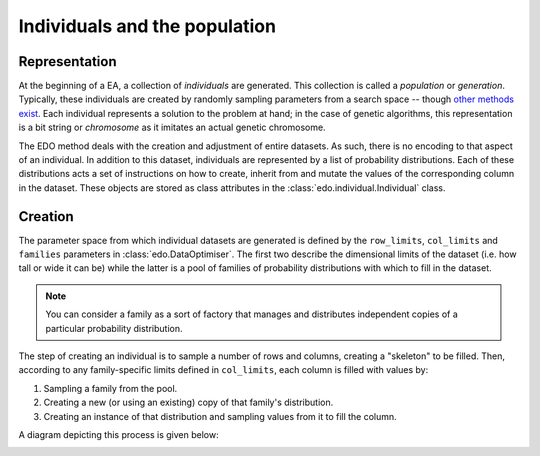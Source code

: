 Individuals and the population
------------------------------

Representation
++++++++++++++

At the beginning of a EA, a collection of *individuals* are generated. This
collection is called a *population* or *generation*. Typically, these
individuals are created by randomly sampling parameters from a search space --
though `other methods exist
<https://en.wikipedia.org/wiki/Latin_hypercube_sampling>`_. Each individual
represents a solution to the problem at hand; in the case of genetic algorithms,
this representation is a bit string or *chromosome* as it imitates an actual
genetic chromosome.

The EDO method deals with the creation and adjustment of entire datasets. As
such, there is no encoding to that aspect of an individual. In addition to this
dataset, individuals are represented by a list of probability distributions.
Each of these distributions acts a set of instructions on how to create, inherit
from and mutate the values of the corresponding column in the dataset. These
objects are stored as class attributes in the :class:`edo.individual.Individual`
class.

Creation
++++++++

The parameter space from which individual datasets are generated is defined by
the ``row_limits``, ``col_limits`` and ``families`` parameters in
:class:`edo.DataOptimiser`. The first two describe the dimensional limits of the
dataset (i.e. how tall or wide it can be) while the latter is a pool of families
of probability distributions with which to fill in the dataset.

.. note::

    You can consider a family as a sort of factory that manages and distributes
    independent copies of a particular probability distribution.

The step of creating an individual is to sample a number of rows and columns,
creating a "skeleton" to be filled. Then, according to any family-specific
limits defined in ``col_limits``, each column is filled with values by:

1. Sampling a family from the pool.
2. Creating a new (or using an existing) copy of that family's distribution.
3. Creating an instance of that distribution and sampling values from it to fill
   the column.

A diagram depicting this process is given below:

.. image:: ../_static/individual.svg
    :alt: A schematic for the creation of an individual
    :width: 100 %
    :align: center
